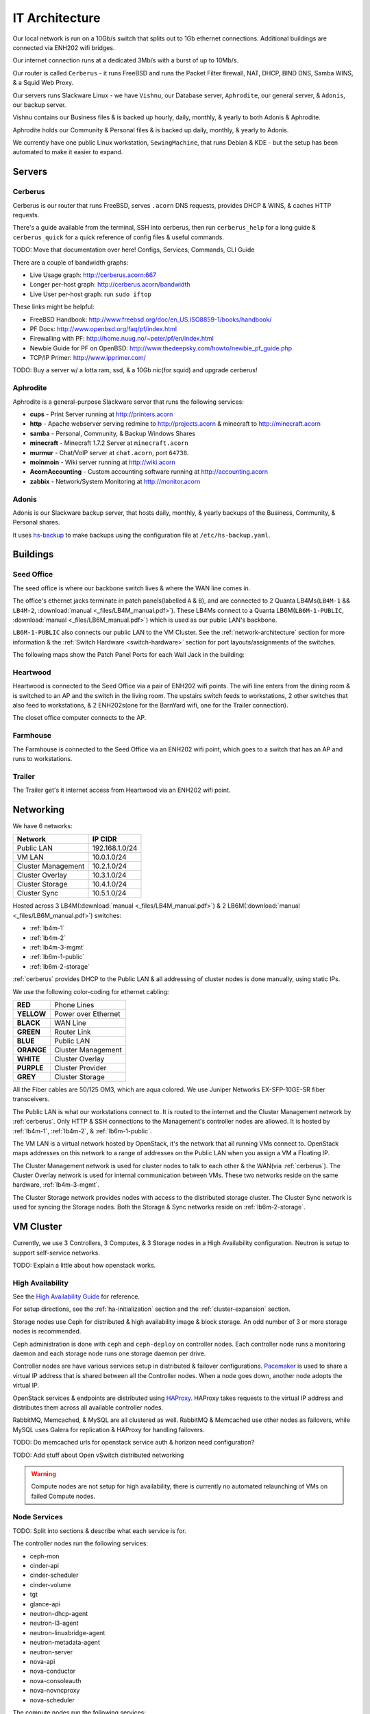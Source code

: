 ===============
IT Architecture
===============


Our local network is run on a 10Gb/s switch that splits out to 1Gb ethernet
connections. Additional buildings are connected via ENH202 wifi bridges.

Our internet connection runs at a dedicated 3Mb/s with a burst of up to 10Mb/s.

Our router is called ``Cerberus`` - it runs FreeBSD and runs the Packet Filter
firewall, NAT, DHCP, BIND DNS, Samba WINS, & a Squid Web Proxy.

Our servers runs Slackware Linux - we have ``Vishnu``, our Database server,
``Aphrodite``, our general server, & ``Adonis``, our backup server.

Vishnu contains our Business files & is backed up hourly, daily, monthly, &
yearly to both Adonis & Aphrodite.

Aphrodite holds our Community & Personal files & is backed up daily, monthly, &
yearly to Adonis.

We currently have one public Linux workstation, ``SewingMachine``, that runs
Debian & KDE - but the setup has been automated to make it easier to expand.

Servers
=======

.. _cerberus:

Cerberus
--------

Cerberus is our router that runs FreeBSD, serves ``.acorn`` DNS requests,
provides DHCP & WINS, & caches HTTP requests.

There's a guide available from the terminal, SSH into cerberus, then run
``cerberus_help`` for a long guide & ``cerberus_quick`` for a quick reference
of config files & useful commands.

TODO: Move that documentation over here! Configs, Services, Commands, CLI Guide

There are a couple of bandwidth graphs:

* Live Usage graph: http://cerberus.acorn:667
* Longer per-host graph: http://cerberus.acorn/bandwidth
* Live User per-host graph: run ``sudo iftop``

These links might be helpful:

* FreeBSD Handbook: http://www.freebsd.org/doc/en_US.ISO8859-1/books/handbook/
* PF Docs: http://www.openbsd.org/faq/pf/index.html
* Firewalling with PF: http://home.nuug.no/~peter/pf/en/index.html
* Newbie Guide for PF on OpenBSD: http://www.thedeepsky.com/howto/newbie_pf_guide.php
* TCP/IP Primer: http://www.ipprimer.com/

TODO: Buy a server w/ a lotta ram, ssd, & a 10Gb nic(for squid) and upgrade cerberus!


Aphrodite
---------

Aphrodite is a general-purpose Slackware server that runs the following services:

* **cups** - Print Server running at http://printers.acorn
* **http** - Apache webserver serving redmine to http://projects.acorn &
  minecraft to http://minecraft.acorn
* **samba** - Personal, Community, & Backup Windows Shares
* **minecraft** - Minecraft 1.7.2 Server at ``minecraft.acorn``
* **murmur** - Chat/VoIP server at ``chat.acorn``, port ``64738``.
* **moinmoin** - Wiki server running at http://wiki.acorn
* **AcornAccounting** - Custom accounting software running at http://accounting.acorn
* **zabbix** - Network/System Monitoring at http://monitor.acorn


Adonis
------

Adonis is our Slackware backup server, that hosts daily, monthly, & yearly
backups of the Business, Community, & Personal shares.

It uses `hs-backup`_ to make backups using the configuration file at
``/etc/hs-backup.yaml``.

.. _hs-backup:                      https://github.com/prikhi/hs-backup


Buildings
=========

.. _seed-office:

Seed Office
-----------

The seed office is where our backbone switch lives & where the WAN line comes
in.

The office's ethernet jacks terminate in patch panels(labelled ``A`` & ``B``),
and are connected to 2 Quanta LB4Ms(``LB4M-1`` && ``LB4M-2``, :download:`manual
<_files/LB4M_manual.pdf>`). These LB4Ms connect to a Quanta
LB6M(``LB6M-1-PUBLIC``, :download:`manual <_files/LB6M_manual.pdf>`) which is
used as our public LAN's backbone.

``LB6M-1-PUBLIC`` also connects our public LAN to the VM Cluster. See the
:ref:`network-architecture` section for more information & the :ref:`Switch
Hardware <switch-hardware>` section for port layouts/assignments of the
switches.

The following maps show the Patch Panel Ports for each Wall Jack in the
building:

.. figure:: _images/Seed_Office_Downstairs.png
    :target: _images/Seed_Office_Downstairs.png
    :align: center
    :alt: The corresponding Patch Panel ports for each ethernet jack.

.. figure:: _images/Seed_Office_Upstairs.png
    :target: _images/Seed_Office_Upstairs.png
    :align: center
    :alt: The corresponding Patch Panel ports for each ethernet jack.


Heartwood
---------

Heartwood is connected to the Seed Office via a pair of ENH202 wifi points. The
wifi line enters from the dining room & is switched to an AP and the switch in
the living room. The upstairs switch feeds to workstations, 2 other switches
that also feed to workstations, & 2 ENH202s(one for the BarnYard wifi, one for
the Trailer connection).

The closet office computer connects to the AP.


Farmhouse
---------

The Farmhouse is connected to the Seed Office via an ENH202 wifi point, which
goes to a switch that has an AP and runs to workstations.


Trailer
-------

The Trailer get's it internet access from Heartwood via an ENH202 wifi point.


.. _network-architecture:

Networking
==========

We have 6 networks:

==================      ==============
Network                 IP CIDR
==================      ==============
Public LAN              192.168.1.0/24
VM LAN                  10.0.1.0/24
Cluster Management      10.2.1.0/24
Cluster Overlay         10.3.1.0/24
Cluster Storage         10.4.1.0/24
Cluster Sync            10.5.1.0/24
==================      ==============

Hosted across 3 LB4M(:download:`manual <_files/LB4M_manual.pdf>`) & 2
LB6M(:download:`manual <_files/LB6M_manual.pdf>`) switches:

* :ref:`lb4m-1`
* :ref:`lb4m-2`
* :ref:`lb4m-3-mgmt`
* :ref:`lb6m-1-public`
* :ref:`lb6m-2-storage`

:ref:`cerberus` provides DHCP to the Public LAN & all addressing of cluster
nodes is done manually, using static IPs.

We use the following color-coding for ethernet cabling:

==========  ===================
**RED**     Phone Lines
**YELLOW**  Power over Ethernet
**BLACK**   WAN Line
**GREEN**   Router Link
**BLUE**    Public LAN
**ORANGE**  Cluster Management
**WHITE**   Cluster Overlay
**PURPLE**  Cluster Provider
**GREY**    Cluster Storage
==========  ===================

All the Fiber cables are 50/125 OM3, which are aqua colored. We use Juniper
Networks EX-SFP-10GE-SR fiber transceivers.

The Public LAN is what our workstations connect to. It is routed to the
internet and the Cluster Management network by :ref:`cerberus`. Only HTTP & SSH
connections to the Management's controller nodes are allowed. It is hosted by
:ref:`lb4m-1`, :ref:`lb4m-2`, & :ref:`lb6m-1-public`.

The VM LAN is a virtual network hosted by OpenStack, it's the network that all
running VMs connect to. OpenStack maps addresses on this network to a range of
addresses on the Public LAN when you assign a VM a Floating IP.

The Cluster Management network is used for cluster nodes to talk to each other
& the WAN(via :ref:`cerberus`). The Cluster Overlay network is used for
internal communication between VMs. These two networks reside on the same
hardware, :ref:`lb4m-3-mgmt`.

The Cluster Storage network provides nodes with access to the distributed
storage cluster. The Cluster Sync network is used for syncing the Storage
nodes. Both the Storage & Sync networks reside on :ref:`lb6m-2-storage`.

.. seealso::

    :ref:`cluster-hardware` for the interfaces & ip ranges each node type uses
    for each Network.

    :ref:`switch-hardware` for the Network allocation & port connections for
    each switch.


.. _vm-cluster:

VM Cluster
==========

Currently, we use 3 Controllers, 3 Computes, & 3 Storage nodes in a High
Availability configuration. Neutron is setup to support self-service networks.

TODO: Explain a little about how openstack works.

High Availability
------------------

See the `High Availability Guide`_ for reference.

For setup directions, see the :ref:`ha-initialization` section and
the :ref:`cluster-expansion` section.

Storage nodes use Ceph for distributed & high availability image & block
storage. An odd number of 3 or more storage nodes is recommended.

Ceph administration is done with ``ceph`` and ``ceph-deploy`` on controller
nodes. Each controller node runs a monitoring daemon and each storage node runs
one storage daemon per drive.

Controller nodes are have various services setup in distributed & failover
configurations.  `Pacemaker`_ is used to share a virtual IP address that is
shared between all the Controller nodes. When a node goes down, another node
adopts the virtual IP.

OpenStack services & endpoints are distributed using `HAProxy`_. HAProxy
takes requests to the virtual IP address and distributes them across all
available controller nodes.

RabbitMQ, Memcached, & MySQL are all clustered as well. RabbitMQ & Memcached
use other nodes as failovers, while MySQL uses Galera for replication & HAProxy
for handling failovers.

TODO: Do memcached urls for openstack service auth & horizon need configuration?

TODO: Add stuff about Open vSwitch distributed networking


.. warning::

    Compute nodes are not setup for high availability, there is currently no
    automated relaunching of VMs on failed Compute nodes.


Node Services
--------------

TODO: Split into sections & describe what each service is for.

The controller nodes run the following services:

* ceph-mon
* cinder-api
* cinder-scheduler
* cinder-volume
* tgt
* glance-api
* neutron-dhcp-agent
* neutron-l3-agent
* neutron-linuxbridge-agent
* neutron-metadata-agent
* neutron-server
* nova-api
* nova-conductor
* nova-consoleauth
* nova-novncproxy
* nova-scheduler

The compute nodes run the following services:

* neutron-linuxbridge-agent
* nova-compute

The storage nodes run the following services:

* ceph-osd

TODO: Update for our new DVR Open vSwitch configuration


Network Addressing
------------------

IP addressing of nodes is done manually in ``/etc/network/interfaces``.

.. seealso::

    :ref:`cluster-hardware` for the specific interface to network mappings of
    each node.

    :ref:`network-architecture` for information on each Network.

**Management Network**

``10.2.1.0/24``

* ``5`` is reserved for Cerberus.
* ``10`` is reserved for the Master Controller's Virtual IP.
* ``11`` to ``40`` reserved for Controller nodes.
* ``41`` to ``70`` reserved for Compute nodes.
* ``71`` to ``100`` reserved for Storage nodes.

**Overlay Network**

``10.3.1.0/24``

* ``11`` to ``40`` reserved for Controller nodes.
* ``41`` to ``70`` reserved for Compute nodes.

**Storage Network**

``10.4.1.0/24``

* ``11`` to ``40`` for Controller nodes.
* ``41`` to ``70`` for Compute nodes.
* ``71`` to ``100`` for Storage nodes.

**Storage Sync Network**

``10.5.1.0/24``

* ``71`` to ``100`` for OSD nodes.



.. _High Availability Guide:        https://docs.openstack.org/ha-guide/
.. _Pacemaker:                      http://clusterlabs.org/pacemaker.html
.. _HAProxy:                        http://www.haproxy.com
